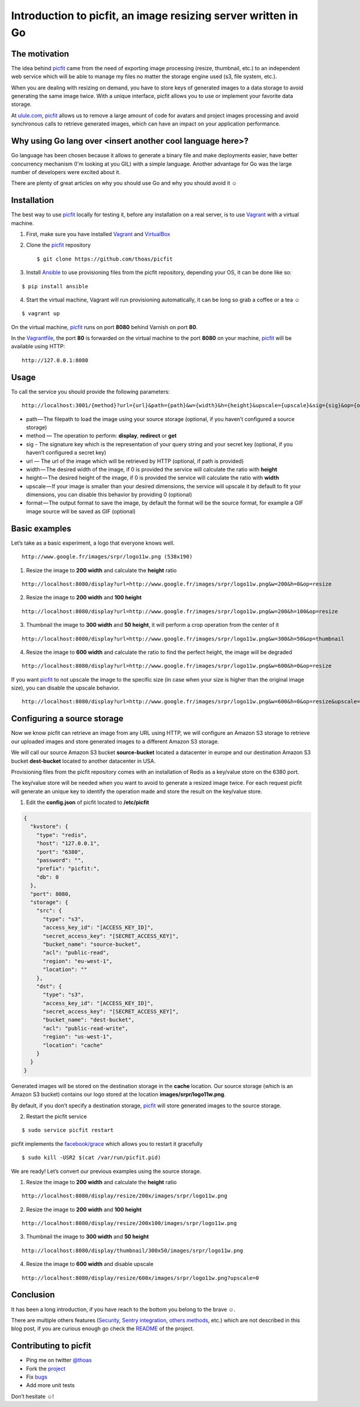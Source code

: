 Introduction to picfit, an image resizing server written in Go
==============================================================

The motivation
--------------

The idea behind picfit_ came from the need of exporting image processing
(resize, thumbnail, etc.) to an independent web service which will be
able to manage my files no matter the storage
engine used (s3, file system, etc.).

When you are dealing with resizing on demand, you have to store keys of
generated images to a data storage to avoid generating the same image twice.
With a unique interface, picfit allows you to use or
implement your favorite data storage.

At `ulule.com <http://www.ulule.com>`_, picfit_ allows us to remove
a large amount of code for avatars and project images processing and
avoid synchronous calls to retrieve generated images, which can have
an impact on your application performance.


Why using Go lang over <insert another cool language here>?
-----------------------------------------------------------

Go language has been chosen because it allows to generate a binary file
and make deployments easier, have better concurrency mechanism
(I'm looking at you GIL) with a simple language.
Another advantage for Go was the large number of developers
were excited about it.

There are plenty of great articles on why you should use Go
and why you should avoid it ☺

Installation
------------

The best way to use picfit_ locally for testing it, before any
installation on a real server, is to use Vagrant_ with a virtual machine.

1. First, make sure you have installed Vagrant_ and VirtualBox_

2. Clone the picfit_ repository ::

    $ git clone https://github.com/thoas/picfit

3. Install Ansible_ to use provisioning files from the picfit repository,
   depending your OS, it can be done like so:

::

    $ pip install ansible


4. Start the virtual machine, Vagrant will run provisioning automatically,
   it can be long so grab a coffee or a tea ☺

::

    $ vagrant up


On the virtual machine, picfit_ runs on port **8080** behind Varnish
on port **80**.

In the Vagrantfile_, the port **80** is forwarded on the virtual machine
to the port **8080** on your machine, picfit_ will be available using HTTP:

::

    http://127.0.0.1:8080

Usage
-----

To call the service you should provide the following parameters:

::

    http://localhost:3001/{method}?url={url}&path={path}&w={width}&h={height}&upscale={upscale}&sig={sig}&op={operation}&fmt={format}


* path — The filepath to load the image using your source
  storage (optional, if you haven’t configured a source storage)
* method — The operation to perform: **display**, **redirect** or **get**
* sig - The signature key which is the representation of your query string
  and your secret key (optional, if you haven’t configured a secret key)
* url — The url of the image which will be retrieved by HTTP (optional, if path is provided)
* width — The desired width of the image,
  if 0 is provided the service will calculate the ratio with **height**
* height — The desired height of the image,
  if 0 is provided the service will calculate the ratio with **width**
* upscale — If your image is smaller than your desired dimensions,
  the service will upscale it by default to fit your dimensions,
  you can disable this behavior by providing 0 (optional)
* format — The output format to save the image, by default the format
  will be the source format, for example a GIF image
  source will be saved as GIF (optional)

Basic examples
--------------

Let’s take as a basic experiment, a logo that everyone knows well.

.. image:: https://cdn-images-1.medium.com/max/1600/1*V-OWuu3-GgNFkDOQgrmrzg.png

::

    http://www.google.fr/images/srpr/logo11w.png (538x190)

1. Resize the image to **200 width** and calculate the **height** ratio

.. image:: https://cdn-images-1.medium.com/max/1600/1*9RKGTfQCXyWB6RVyjc1zlg.png

::

    http://localhost:8080/display?url=http://www.google.fr/images/srpr/logo11w.png&w=200&h=0&op=resize

2. Resize the image to **200 width** and **100 height**

.. image:: https://cdn-images-1.medium.com/max/1600/1*ufchoQbRFdg4tczAS6lGRA.png

::

    http://localhost:8080/display?url=http://www.google.fr/images/srpr/logo11w.png&w=200&h=100&op=resize

3. Thumbnail the image to **300 width** and **50 height**, it will perform a crop operation from the center of it

.. image:: https://cdn-images-1.medium.com/max/1600/1*pIvIQj0nd90qCjKnd87gVg.png

::

    http://localhost:8080/display?url=http://www.google.fr/images/srpr/logo11w.png&w=300&h=50&op=thumbnail

4. Resize the image to **600 width** and calculate the ratio to find the perfect height, the image will be degraded

.. image:: https://cdn-images-1.medium.com/max/1600/1*B_smig-gRy4HZ-fmJETLkg.png

::

    http://localhost:8080/display?url=http://www.google.fr/images/srpr/logo11w.png&w=600&h=0&op=resize

If you want picfit_ to not upscale the image to the specific size
(in case when your size is higher than the original image size),
you can disable the upscale behavior.

.. image:: https://cdn-images-1.medium.com/max/1600/1*phQamw5IO1eV7345KIw1Sg.png

::

    http://localhost:8080/display?url=http://www.google.fr/images/srpr/logo11w.png&w=600&h=0&op=resize&upscale=0


Configuring a source storage
----------------------------

Now we know picfit can retrieve an image from any URL using HTTP, we will
configure an Amazon S3 storage to retrieve our uploaded images and
store generated images to a different Amazon S3 storage.

We will call our source Amazon S3 bucket **source-bucket** located a datacenter
in europe and our destination Amazon S3 bucket **dest-bucket**
located to another datacenter in USA.

Provisioning files from the picfit repository comes with an installation
of Redis as a key/value store on the 6380 port.

The key/value store will be needed when you want to avoid to generate
a resized image twice. For each request picfit will generate an unique key
to identify the operation made and store the result on the key/value store.

1. Edit the **config.json** of picfit located to **/etc/picfit**

.. code-block:: json

    {
      "kvstore": {
        "type": "redis",
        "host": "127.0.0.1",
        "port": "6380",
        "password": "",
        "prefix": "picfit:",
        "db": 0
      },
      "port": 8080,
      "storage": {
        "src": {
          "type": "s3",
          "access_key_id": "[ACCESS_KEY_ID]",
          "secret_access_key": "[SECRET_ACCESS_KEY]",
          "bucket_name": "source-bucket",
          "acl": "public-read",
          "region": "eu-west-1",
          "location": ""
        },
        "dst": {
          "type": "s3",
          "access_key_id": "[ACCESS_KEY_ID]",
          "secret_access_key": "[SECRET_ACCESS_KEY]",
          "bucket_name": "dest-bucket",
          "acl": "public-read-write",
          "region": "us-west-1",
          "location": "cache"
        }
      }
    }

Generated images will be stored on the destination storage in the **cache** location.
Our source storage (which is an Amazon S3 bucket) contains our logo
stored at the location **images/srpr/logo11w.png**.

By default, if you don’t specify a destination storage, picfit_
will store generated images to the source storage.

2. Restart the picfit service

::

    $ sudo service picfit restart

picfit implements the `facebook/grace <https://github.com/facebookgo/grace>`_ which
allows you to restart it gracefully

::

    $ sudo kill -USR2 $(cat /var/run/picfit.pid)

We are ready! Let’s convert our previous examples using the source storage.

1. Resize the image to **200 width** and calculate the **height** ratio

.. image:: https://cdn-images-1.medium.com/max/1600/1*9RKGTfQCXyWB6RVyjc1zlg.png

::

    http://localhost:8080/display/resize/200x/images/srpr/logo11w.png

2. Resize the image to **200 width** and **100 height**

.. image:: https://cdn-images-1.medium.com/max/1600/1*ufchoQbRFdg4tczAS6lGRA.png

::

    http://localhost:8080/display/resize/200x100/images/srpr/logo11w.png

3. Thumbnail the image to **300 width** and **50 height**

.. image:: https://cdn-images-1.medium.com/max/1600/1*pIvIQj0nd90qCjKnd87gVg.png

::

    http://localhost:8080/display/thumbnail/300x50/images/srpr/logo11w.png

4. Resize the image to **600 width** and disable upscale

.. image:: https://cdn-images-1.medium.com/max/1600/1*phQamw5IO1eV7345KIw1Sg.png

::

    http://localhost:8080/display/resize/600x/images/srpr/logo11w.png?upscale=0

Conclusion
----------

It has been a long introduction, if you have reach to the bottom
you belong to the brave ☺.

There are multiple others features (`Security <https://github.com/thoas/picfit#security>`_, `Sentry integration <https://github.com/thoas/picfit#error-reporting>`_, `others methods <https://github.com/thoas/picfit#methods>`_, etc.)
which are not described in this blog post, if you are curious enough
go check the README_ of the project.


Contributing to picfit
----------------------

* Ping me on twitter `@thoas <http://twitter.com/thoas>`_
* Fork the `project <https://github.com/thoas/picfit>`_
* Fix `bugs <https://github.com/thoas/picfit/issues>`_
* Add more unit tests

Don’t hesitate ☺!


.. _picfit: https://github.com/thoas/picfit
.. _Ulule: https://www.ulule.com
.. _Vagrant: https://www.vagrantup.com/
.. _VirtualBox: https://www.virtualbox.org
.. _Ansible: http://www.ansible.com/
.. _Vagrantfile: https://github.com/thoas/picfit/blob/master/Vagrantfile#L23
.. _README: https://github.com/thoas/picfit/blob/master/README.rst
